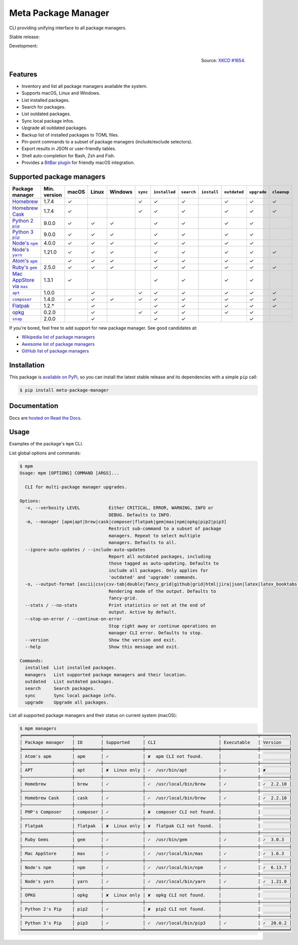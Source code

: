 Meta Package Manager
====================

CLI providing unifying interface to all package managers.

Stable release: |release| |versions| |license| |dependencies|

Development: |build| |docs| |coverage| |quality|

.. |release| image:: https://img.shields.io/pypi/v/meta-package-manager.svg
    :target: https://pypi.python.org/pypi/meta-package-manager
    :alt: Last release
.. |versions| image:: https://img.shields.io/pypi/pyversions/meta-package-manager.svg
    :target: https://pypi.python.org/pypi/meta-package-manager
    :alt: Python versions
.. |license| image:: https://img.shields.io/pypi/l/meta-package-manager.svg
    :target: https://www.gnu.org/licenses/gpl-2.0.html
    :alt: Software license
.. |dependencies| image:: https://requires.io/github/kdeldycke/meta-package-manager/requirements.svg?branch=master
    :target: https://requires.io/github/kdeldycke/meta-package-manager/requirements/?branch=master
    :alt: Requirements freshness
.. |build| image:: https://github.com/kdeldycke/meta-package-manager/workflows/Unittests/badge.svg
    :target: https://github.com/kdeldycke/meta-package-manager/actions?query=workflow%3AUnittests
    :alt: Unittests status
.. |docs| image:: https://readthedocs.org/projects/meta-package-manager/badge/?version=develop
    :target: https://meta-package-manager.readthedocs.io/en/develop/
    :alt: Documentation Status
.. |coverage| image:: https://codecov.io/gh/kdeldycke/meta-package-manager/branch/develop/graph/badge.svg
    :target: https://codecov.io/github/kdeldycke/meta-package-manager?branch=develop
    :alt: Coverage Status
.. |quality| image:: https://scrutinizer-ci.com/g/kdeldycke/meta-package-manager/badges/quality-score.png?b=develop
    :target: https://scrutinizer-ci.com/g/kdeldycke/meta-package-manager/?branch=develop
    :alt: Code Quality

.. figure:: https://imgs.xkcd.com/comics/universal_install_script.png
    :alt: Obligatory XKCD.
    :align: right

    Source: `XKCD #1654 <https://xkcd.com/1654/>`_.


Features
---------

* Inventory and list all package managers available the system.
* Supports macOS, Linux and Windows.
* List installed packages.
* Search for packages.
* List outdated packages.
* Sync local package infos.
* Upgrade all outdated packages.
* Backup list of installed packages to TOML files.
* Pin-point commands to a subset of package managers (include/exclude
  selectors).
* Export results in JSON or user-friendly tables.
* Shell auto-completion for Bash, Zsh and Fish.
* Provides a `BitBar plugin
  <https://meta-package-manager.readthedocs.io/en/develop/bitbar.html>`_ for
  friendly macOS integration.


Supported package managers
--------------------------

================ ============= ====== ====== ======== ========= ============== =========== ============ ============= ============ ============
Package manager  Min. version  macOS  Linux  Windows  ``sync``  ``installed``  ``search``  ``install``  ``outdated``  ``upgrade``  ``cleanup``
================ ============= ====== ====== ======== ========= ============== =========== ============ ============= ============ ============
|brew|__          1.7.4         ✓                      ✓         ✓              ✓                        ✓             ✓            ✓
|cask|__          1.7.4         ✓                      ✓         ✓              ✓                        ✓             ✓            ✓
|pip2|__          9.0.0         ✓      ✓      ✓                  ✓              ✓                        ✓             ✓
|pip3|__          9.0.0         ✓      ✓      ✓                  ✓              ✓                        ✓             ✓
|npm|__           4.0.0         ✓      ✓      ✓                  ✓              ✓                        ✓             ✓
|yarn|__          1.21.0        ✓      ✓      ✓                  ✓              ✓                        ✓             ✓            ✓
|apm|__                         ✓      ✓      ✓                  ✓              ✓                        ✓             ✓
|gem|__           2.5.0         ✓      ✓      ✓                  ✓              ✓                        ✓             ✓            ✓
|mas|__           1.3.1         ✓                                ✓              ✓                        ✓             ✓
|apt|__           1.0.0                ✓               ✓         ✓              ✓                        ✓             ✓            ✓
|composer|__      1.4.0         ✓      ✓      ✓        ✓         ✓              ✓                        ✓             ✓            ✓
|flatpak|__       1.2.*                ✓                         ✓              ✓                        ✓             ✓            ✓
|opkg|__          0.2.0                ✓               ✓         ✓              ✓                        ✓             ✓
|snap|__          2.0.0                ✓                         ✓              ✓                                      ✓
================ ============= ====== ====== ======== ========= ============== =========== ============ ============= ============ ============

.. |brew| replace::
   Homebrew
__ https://brew.sh
.. |cask| replace::
   Homebrew Cask
__ https://caskroom.github.io
.. |pip2| replace::
   Python 2 ``pip``
__ https://pypi.org
.. |pip3| replace::
   Python 3 ``pip``
__ https://pypi.org
.. |npm| replace::
   Node's ``npm``
__ https://www.npmjs.com
.. |yarn| replace::
   Node's ``yarn``
__ https://yarnpkg.com
.. |apm| replace::
   Atom's ``apm``
__ https://atom.io/packages
.. |gem| replace::
   Ruby's ``gem``
__ https://rubygems.org
.. |mas| replace::
   Mac AppStore via ``mas``
__ https://github.com/argon/mas
.. |apt| replace::
   ``apt``
__ https://wiki.debian.org/Apt
.. |composer| replace::
   ``composer``
__ https://getcomposer.org
.. |flatpak| replace::
   Flatpak
__ https://flatpak.org
.. |opkg| replace::
   opkg
__ https://git.yoctoproject.org/cgit/cgit.cgi/opkg/
.. |snap| replace::
   ``snap``
__ https://snapcraft.io


If you're bored, feel free to add support for new package manager. See
good candidates at:

* `Wikipedia list of package managers
  <https://en.wikipedia.org/wiki/List_of_software_package_management_systems>`_
* `Awesome list of package managers
  <https://github.com/k4m4/terminals-are-sexy#package-managers>`_
* `GitHub list of package managers
  <https://github.com/showcases/package-managers>`_


Installation
------------

This package is `available on PyPi
<https://pypi.python.org/pypi/meta-package-manager>`_, so you can install the
latest stable release and its dependencies with a simple ``pip`` call:

.. code-block:: shell-session

    $ pip install meta-package-manager


Documentation
-------------

Docs are `hosted on Read the Docs
<https://meta-package-manager.readthedocs.io>`_.


Usage
-----

Examples of the package's ``mpm`` CLI.

List global options and commands:

.. code-block:: shell-session

    $ mpm
    Usage: mpm [OPTIONS] COMMAND [ARGS]...

      CLI for multi-package manager upgrades.

    Options:
      -v, --verbosity LEVEL           Either CRITICAL, ERROR, WARNING, INFO or
                                      DEBUG. Defaults to INFO.
      -m, --manager [apm|apt|brew|cask|composer|flatpak|gem|mas|npm|opkg|pip2|pip3]
                                      Restrict sub-command to a subset of package
                                      managers. Repeat to select multiple
                                      managers. Defaults to all.
      --ignore-auto-updates / --include-auto-updates
                                      Report all outdated packages, including
                                      those tagged as auto-updating. Defaults to
                                      include all packages. Only applies for
                                      'outdated' and 'upgrade' commands.
      -o, --output-format [ascii|csv|csv-tab|double|fancy_grid|github|grid|html|jira|json|latex|latex_booktabs|mediawiki|moinmoin|orgtbl|pipe|plain|psql|rst|simple|textile|tsv|vertical]
                                      Rendering mode of the output. Defaults to
                                      fancy-grid.
      --stats / --no-stats            Print statistics or not at the end of
                                      output. Active by default.
      --stop-on-error / --continue-on-error
                                      Stop right away or continue operations on
                                      manager CLI error. Defaults to stop.
      --version                       Show the version and exit.
      --help                          Show this message and exit.

    Commands:
      installed  List installed packages.
      managers   List supported package managers and their location.
      outdated   List outdated packages.
      search     Search packages.
      sync       Sync local package info.
      upgrade    Upgrade all packages.

List all supported package managers and their status on current system (macOS):

.. code-block:: shell-session

    $ mpm managers
    ╒═══════════════════╤══════════╤═══════════════╤════════════════════════════╤══════════════╤═══════════╕
    │ Package manager   │ ID       │ Supported     │ CLI                        │ Executable   │ Version   │
    ╞═══════════════════╪══════════╪═══════════════╪════════════════════════════╪══════════════╪═══════════╡
    │ Atom's apm        │ apm      │ ✓             │ ✘  apm CLI not found.      │              │           │
    ├───────────────────┼──────────┼───────────────┼────────────────────────────┼──────────────┼───────────┤
    │ APT               │ apt      │ ✘  Linux only │ ✓  /usr/bin/apt            │ ✓            │ ✘         │
    ├───────────────────┼──────────┼───────────────┼────────────────────────────┼──────────────┼───────────┤
    │ Homebrew          │ brew     │ ✓             │ ✓  /usr/local/bin/brew     │ ✓            │ ✓  2.2.10 │
    ├───────────────────┼──────────┼───────────────┼────────────────────────────┼──────────────┼───────────┤
    │ Homebrew Cask     │ cask     │ ✓             │ ✓  /usr/local/bin/brew     │ ✓            │ ✓  2.2.10 │
    ├───────────────────┼──────────┼───────────────┼────────────────────────────┼──────────────┼───────────┤
    │ PHP's Composer    │ composer │ ✓             │ ✘  composer CLI not found. │              │           │
    ├───────────────────┼──────────┼───────────────┼────────────────────────────┼──────────────┼───────────┤
    │ Flatpak           │ flatpak  │ ✘  Linux only │ ✘  flatpak CLI not found.  │              │           │
    ├───────────────────┼──────────┼───────────────┼────────────────────────────┼──────────────┼───────────┤
    │ Ruby Gems         │ gem      │ ✓             │ ✓  /usr/bin/gem            │ ✓            │ ✓  3.0.3  │
    ├───────────────────┼──────────┼───────────────┼────────────────────────────┼──────────────┼───────────┤
    │ Mac AppStore      │ mas      │ ✓             │ ✓  /usr/local/bin/mas      │ ✓            │ ✓  1.6.3  │
    ├───────────────────┼──────────┼───────────────┼────────────────────────────┼──────────────┼───────────┤
    │ Node's npm        │ npm      │ ✓             │ ✓  /usr/local/bin/npm      │ ✓            │ ✓  6.13.7 │
    ├───────────────────┼──────────┼───────────────┼────────────────────────────┼──────────────┼───────────┤
    │ Node's yarn       │ yarn     │ ✓             │ ✓  /usr/local/bin/yarn     │ ✓            │ ✓  1.21.0 │
    ├───────────────────┼──────────┼───────────────┼────────────────────────────┼──────────────┼───────────┤
    │ OPKG              │ opkg     │ ✘  Linux only │ ✘  opkg CLI not found.     │              │           │
    ├───────────────────┼──────────┼───────────────┼────────────────────────────┼──────────────┼───────────┤
    │ Python 2's Pip    │ pip2     │ ✓             │ ✘  pip2 CLI not found.     │              │           │
    ├───────────────────┼──────────┼───────────────┼────────────────────────────┼──────────────┼───────────┤
    │ Python 3's Pip    │ pip3     │ ✓             │ ✓  /usr/local/bin/pip3     │ ✓            │ ✓  20.0.2 │
    ╘═══════════════════╧══════════╧═══════════════╧════════════════════════════╧══════════════╧═══════════╛
